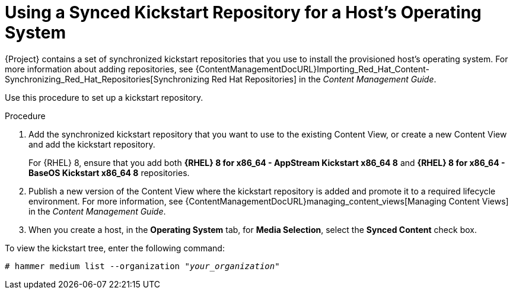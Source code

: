 [id="using-a-synced-kickstart-repository_{context}"]
= Using a Synced Kickstart Repository for a Host's Operating System

ifeval::["{build}" == "foreman"]
The following feature is provided by the Katello plug-in.
endif::[]

{Project} contains a set of synchronized kickstart repositories that you use to install the provisioned host's operating system.
For more information about adding repositories, see {ContentManagementDocURL}Importing_Red_Hat_Content-Synchronizing_Red_Hat_Repositories[Synchronizing Red Hat Repositories] in the _Content Management Guide_.

Use this procedure to set up a kickstart repository.

.Procedure

. Add the synchronized kickstart repository that you want to use to the existing Content View, or create a new Content View and add the kickstart repository.
+
For {RHEL} 8, ensure that you add both *{RHEL} 8 for x86_64 - AppStream Kickstart x86_64 8* and *{RHEL} 8 for x86_64 - BaseOS Kickstart x86_64 8* repositories.
ifeval::["{build}" == "satellite"]
+
If you use a disconnected environment, you must import the Kickstart repositories from a {RHEL} binary DVD.
For more information, see {ContentManagementDocURL}importing-kickstart-repositories_content-management[Importing Kickstart Repositories] in the _Content Management Guide_.
endif::[]
+
. Publish a new version of the Content View where the kickstart repository is added and promote it to a required lifecycle environment.
For more information, see {ContentManagementDocURL}managing_content_views[Managing Content Views] in the _Content Management Guide_.
. When you create a host, in the *Operating System* tab, for *Media Selection*, select the *Synced Content* check box.

To view the kickstart tree, enter the following command:

[subs="+quotes"]
----
# hammer medium list --organization "_your_organization_"
----
